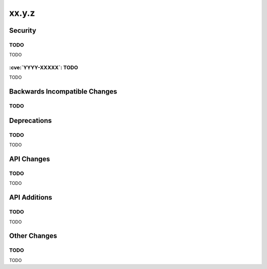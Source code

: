 xx.y.z
------

Security
========

TODO
^^^^

TODO

:cve:`YYYY-XXXXX`: TODO
^^^^^^^^^^^^^^^^^^^^^^^

TODO

Backwards Incompatible Changes
==============================

TODO
^^^^

Deprecations
============

TODO
^^^^

TODO

API Changes
===========

TODO
^^^^

TODO

API Additions
=============

TODO
^^^^

TODO

Other Changes
=============

TODO
^^^^

TODO
